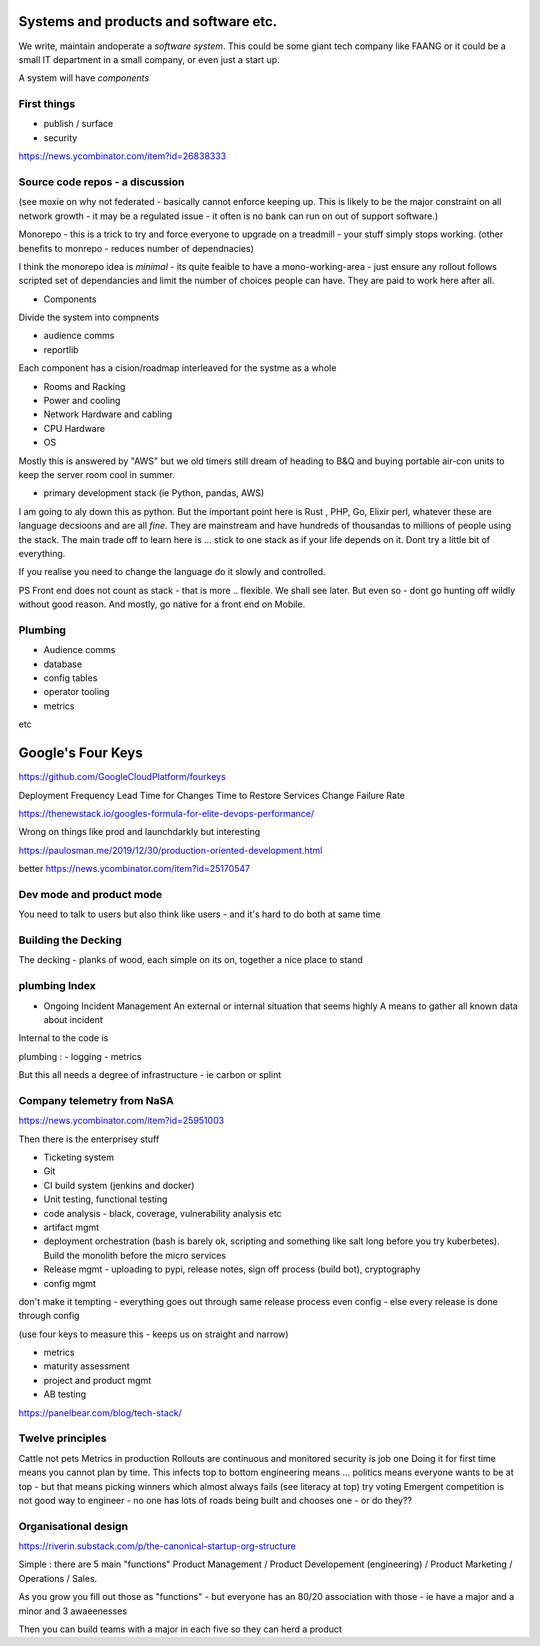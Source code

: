 Systems and products and software etc.
======================================

We write, maintain andoperate a *software system*.
This could be some giant tech company like FAANG or it could be
a small IT department in a small company, or even just a start up.

A system will have *components*


First things
------------

- publish / surface
- security 
https://news.ycombinator.com/item?id=26838333









Source code repos - a discussion
--------------------------------
(see moxie on why not federated - basically cannot enforce
keeping up.  This is likely to be the major constraint on
all network growth - it may be a regulated issue - it often is
no bank can run on out of support software.)

Monorepo - this is a trick to try and force everyone to upgrade
on a treadmill - your stuff simply stops working.
(other benefits to monrepo - reduces number of dependnacies)

I think the monorepo idea is *minimal* - its quite feaible to have
a mono-working-area - just ensure any rollout follows
scripted set of dependancies and limit the number of choices people can have.
They are paid to work here after all.

* Components
Divide the system into compnents

- audience comms
- reportlib

Each component has a cision/roadmap
interleaved for the systme as a whole


- Rooms and Racking 
- Power and cooling
- Network Hardware and cabling
- CPU Hardware
- OS
Mostly this is answered by "AWS" but we old timers still dream of
heading to B&Q and buying portable air-con units to keep the server room
cool in summer.

- primary development stack (ie Python, pandas, AWS)
I am going to aly down this as python. But the important point here is
Rust , PHP, Go, Elixir perl, whatever these are language decsioons and are
all *fine*. They are mainstream and have hundreds of thousandas to millions of people using the stack.  The main trade off to learn here is ... stick to one
stack as if your life depends on it. Dont try a little bit of everything.

If you realise you need to change the language do it slowly and controlled.

PS Front end does not count as stack - that is more .. flexible. We shall see later.  But even so - dont go hunting off wildly without good reason.
And mostly, go native for a front end on Mobile.

Plumbing
--------

- Audience comms
- database
- config tables
- operator tooling
- metrics

etc


Google's Four Keys
==================

https://github.com/GoogleCloudPlatform/fourkeys

Deployment Frequency
Lead Time for Changes
Time to Restore Services
Change Failure Rate



https://thenewstack.io/googles-formula-for-elite-devops-performance/


Wrong on things like prod and launchdarkly but interesting 

https://paulosman.me/2019/12/30/production-oriented-development.html

better
https://news.ycombinator.com/item?id=25170547

Dev mode and product mode
-------------------------

You need to talk to users but also think like users - and it's hard to do both at same time 


Building the Decking
--------------------
The decking - planks of wood, each simple on its on, together a nice place to stand

plumbing Index
---------------


- Ongoing Incident Management
  An external or internal situation that seems 
  highly 
  A means to gather all known data about incident
  
  
  
Internal to the code is 

plumbing : 
- logging
- metrics

But this all needs a degree of infrastructure - ie carbon or splint

Company telemetry from NaSA
-----------------------
https://news.ycombinator.com/item?id=25951003


Then there is the enterprisey stuff

* Ticketing system
* Git
* CI build system (jenkins and docker)
* Unit testing, functional testing
* code analysis - black, coverage, vulnerability analysis etc
* artifact mgmt
* deployment orchestration (bash is barely ok, scripting and something like salt long before you try kuberbetes).  Build the monolith before the micro services

* Release mgmt - uploading to pypi, release notes, sign off process (build bot), cryptography

* config mgmt
don't make it tempting - everything goes out through same release process even config - else every release is done through config 

(use four keys to measure this - keeps us on straight and narrow)

* metrics
* maturity assessment 
* project and product mgmt
* AB testing 


https://panelbear.com/blog/tech-stack/


Twelve principles
-----------------

Cattle not pets
Metrics in production 
Rollouts are continuous and monitored 
security is job one
Doing it for first time means you cannot plan by time. This infects top to bottom
engineering means ...
politics means everyone wants to be at top - but that means picking winners which almost always fails (see literacy at top) try voting 
Emergent competition is not good way to engineer - no one has lots of roads being built and chooses one - or do they?? 


Organisational design 
----------
https://riverin.substack.com/p/the-canonical-startup-org-structure

Simple : there are 5 main "functions" Product Management / Product Developement (engineering) / Product Marketing / Operations / Sales.

As you grow you fill out those as "functions" - but everyone has an 80/20 association with those - ie have a major and a minor and 3 awaeenesses

Then you can build teams with a major in each five so they can herd a product 

